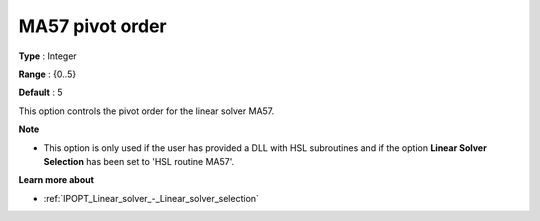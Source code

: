 

.. _IPOPT_Linear_solver_-_MA57_pivot_order:


MA57 pivot order
================



**Type** :	Integer	

**Range** :	{0..5}	

**Default** :	5	



This option controls the pivot order for the linear solver MA57.


**Note** 

*	This option is only used if the user has provided a DLL with HSL subroutines and if the option **Linear Solver Selection**  has been set to 'HSL routine MA57'. 




**Learn more about** 

*	:ref:`IPOPT_Linear_solver_-_Linear_solver_selection` 
